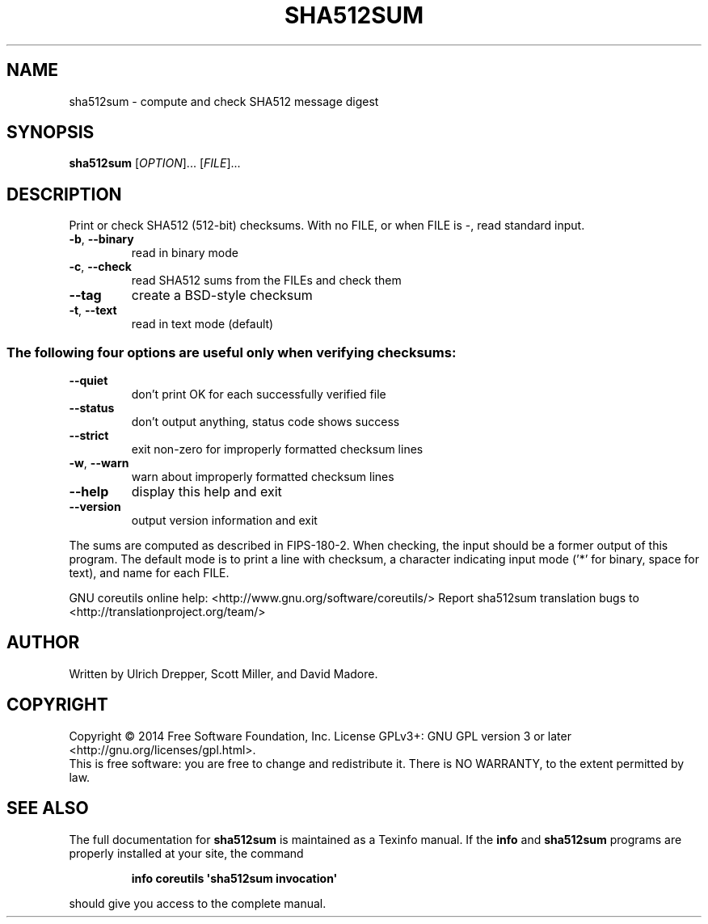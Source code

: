 .\" DO NOT MODIFY THIS FILE!  It was generated by help2man 1.43.3.
.TH SHA512SUM "1" "August 2014" "GNU coreutils 8.23" "User Commands"
.SH NAME
sha512sum \- compute and check SHA512 message digest
.SH SYNOPSIS
.B sha512sum
[\fIOPTION\fR]... [\fIFILE\fR]...
.SH DESCRIPTION
.\" Add any additional description here
.PP
Print or check SHA512 (512\-bit) checksums.
With no FILE, or when FILE is \-, read standard input.
.TP
\fB\-b\fR, \fB\-\-binary\fR
read in binary mode
.TP
\fB\-c\fR, \fB\-\-check\fR
read SHA512 sums from the FILEs and check them
.TP
\fB\-\-tag\fR
create a BSD\-style checksum
.TP
\fB\-t\fR, \fB\-\-text\fR
read in text mode (default)
.SS "The following four options are useful only when verifying checksums:"
.TP
\fB\-\-quiet\fR
don't print OK for each successfully verified file
.TP
\fB\-\-status\fR
don't output anything, status code shows success
.TP
\fB\-\-strict\fR
exit non\-zero for improperly formatted checksum lines
.TP
\fB\-w\fR, \fB\-\-warn\fR
warn about improperly formatted checksum lines
.TP
\fB\-\-help\fR
display this help and exit
.TP
\fB\-\-version\fR
output version information and exit
.PP
The sums are computed as described in FIPS\-180\-2.  When checking, the input
should be a former output of this program.  The default mode is to print
a line with checksum, a character indicating input mode ('*' for binary,
space for text), and name for each FILE.
.PP
GNU coreutils online help: <http://www.gnu.org/software/coreutils/>
Report sha512sum translation bugs to <http://translationproject.org/team/>
.SH AUTHOR
Written by Ulrich Drepper, Scott Miller, and David Madore.
.SH COPYRIGHT
Copyright \(co 2014 Free Software Foundation, Inc.
License GPLv3+: GNU GPL version 3 or later <http://gnu.org/licenses/gpl.html>.
.br
This is free software: you are free to change and redistribute it.
There is NO WARRANTY, to the extent permitted by law.
.SH "SEE ALSO"
The full documentation for
.B sha512sum
is maintained as a Texinfo manual.  If the
.B info
and
.B sha512sum
programs are properly installed at your site, the command
.IP
.B info coreutils \(aqsha512sum invocation\(aq
.PP
should give you access to the complete manual.
